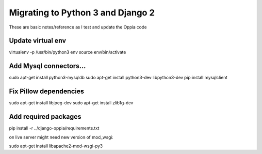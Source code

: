 Migrating to Python 3 and Django 2
=====================================

These are basic notes/reference as I test and update the Oppia code

Update virtual env
---------------------

virtualenv -p /usr/bin/python3 env
source env/bin/activate

Add Mysql connectors...
------------------------

sudo apt-get install python3-mysqldb
sudo apt-get install python3-dev libpython3-dev
pip install mysqlclient

Fix Pillow dependencies
------------------------

sudo apt-get install libjpeg-dev
sudo apt-get install zlib1g-dev


Add required packages
----------------------

pip install -r ../django-oppia/requirements.txt


on live server might need new version of mod_wsgi:

sudo apt-get install libapache2-mod-wsgi-py3







